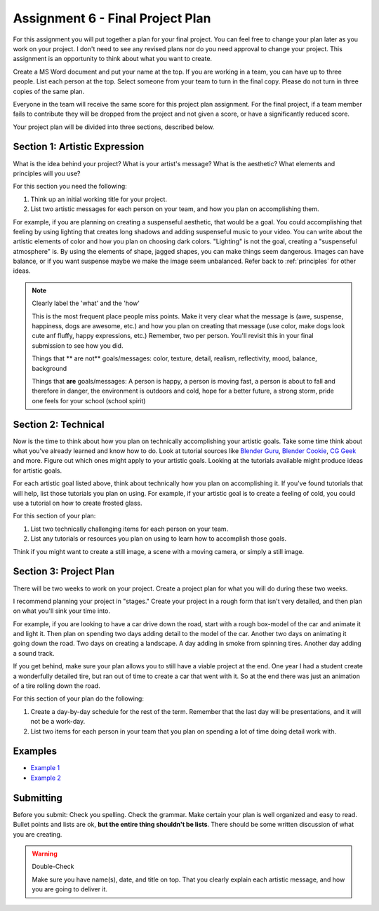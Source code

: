 .. _Assignment_06:

Assignment 6 - Final Project Plan
=================================

.. image:: person_cat.svg
    :width: 30%
    :class: right-image

For this assignment you will put together a plan for your final project. You
can feel free to change your plan later as you work on your project. I don't
need to see any revised plans nor do you need approval to change your project.
This assignment is an opportunity to think about what you want to create.

Create a MS Word document and put your name at the top. If you are working in
a team, you can have up to three people. List each person at the top. Select
someone from your team to turn in the final copy. Please do not turn in three
copies of the same plan.

Everyone in the team will receive the same score for
this project plan assignment. For the final project,
if a team member fails to contribute they will be dropped from the project
and not given a score, or have a significantly reduced score.

Your project plan will be divided into three sections, described below.

Section 1: Artistic Expression
------------------------------

.. image:: artist.svg
    :width: 30%
    :class: right-image

What is the idea behind your project? What is your artist's message? What is
the aesthetic? What elements and principles will you use?

For this section you need the following:

1. Think up an initial working title for your project.
2. List two artistic messages for each person on your team, and how you plan on
   accomplishing them.

For example, if you are planning on creating a suspenseful aesthetic, that would be a goal.
You could accomplishing that feeling by using lighting that creates
long shadows and adding suspenseful music to your video. You can write about
the artistic elements of color and how you plan on choosing dark colors.
"Lighting" is not the goal, creating a "suspenseful atmosphere" is.
By using the
elements of shape, jagged shapes, you can make things seem dangerous. Images can have balance, or if
you want suspense maybe we make the image seem unbalanced. Refer back to :ref:`principles` for other
ideas.

.. note:: Clearly label the 'what' and the 'how'

   This is the most frequent place people miss points. Make it very clear what the message is
   (awe, suspense, happiness, dogs are awesome, etc.) and how you plan on creating that message
   (use color, make dogs look cute anf fluffy, happy expressions, etc.) Remember, two per person.
   You'll revisit this in your final submission to see how you did.

   Things that ** are not** goals/messages: color, texture, detail, realism, reflectivity, mood, balance, background


   Things that **are** goals/messages: A person is happy, a person is moving fast, a person is about
   to fall and therefore in danger, the environment is outdoors and cold, hope for a better future, a strong storm,
   pride one feels for your school (school spirit)

Section 2: Technical
--------------------

Now is the time to think about how you plan on technically
accomplishing your artistic goals. Take some time think about what you've
already learned and know how to do. Look at tutorial sources like
`Blender Guru <https://www.blenderguru.com/>`_,
`Blender Cookie <https://cgcookie.com/learn-blender>`_,
`CG Geek <https://www.youtube.com/channel/UCG8AxMVa6eutIGxrdnDxWpQ>`_ and more.
Figure out which ones might apply
to your artistic goals. Looking at the tutorials available might produce ideas
for artistic goals.

For each artistic goal listed above, think about technically how you plan on
accomplishing it. If you've found tutorials that will help, list those
tutorials you plan on using. For example, if your artistic goal is to create
a feeling of cold, you could use a tutorial on how to create frosted glass.

For this section of your plan:

1. List two technically challenging items for each person on your team.
2. List any tutorials or resources you plan on using to learn how to accomplish
   those goals.

Think if you might want to create a still image, a scene with a moving camera,
or simply a still image.

Section 3: Project Plan
-----------------------

.. image:: plan.svg
    :width: 35%
    :class: right-image

There will be two weeks to work on your project. Create a project plan for
what you will do during these two weeks.

I recommend planning your project in "stages." Create your project in a rough
form that isn't very detailed, and then plan on what you'll sink your time into.

For example, if you are looking to have a car drive down the road, start with a
rough box-model of the car and animate it and light it. Then plan on spending
two days adding detail to the model of the car. Another two days on animating
it going down the road. Two days on creating a landscape. A day adding in smoke
from spinning tires. Another day adding a sound track.

If you get behind, make sure your plan allows you to still have a viable
project at the end. One year I had a student create a wonderfully detailed
tire, but ran out of time to create a car that went with it. So at the end
there was just an animation of a tire rolling down the road.

For this section of your plan do the following:

1. Create a day-by-day schedule for the rest of the term. Remember that the
   last day will be presentations, and it will not be a work-day.
2. List two items for each person in your team that you plan on spending a
   lot of time doing detail work with.

Examples
--------

* `Example 1 <../../_static/assignment_6_sample_1.pdf>`_
* `Example 2 <../../_static/assignment_6_sample_2.pdf>`_

Submitting
----------

Before you submit: Check you spelling. Check the grammar. Make certain your
plan is well organized and easy to read. Bullet points and lists are ok,
**but the entire thing shouldn't be lists**. There should be some written discussion
of what you are creating.

.. warning:: Double-Check

   Make sure you have name(s), date, and title on top.
   That you clearly explain each artistic message, and how you are going to
   deliver it.